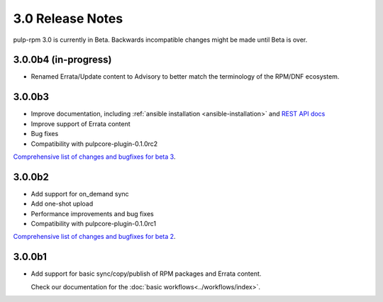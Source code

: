 =================
3.0 Release Notes
=================

pulp-rpm 3.0 is currently in Beta. Backwards incompatible changes
might be made until Beta is over.

3.0.0b4 (in-progress)
=======

* Renamed Errata/Update content to Advisory to better match the terminology of the RPM/DNF ecosystem.


3.0.0b3
=======

* Improve documentation, including :ref:`ansible installation <ansible-installation>` and `REST API docs <https://pulp-rpm.readthedocs.io/en/latest/restapi.html>`_
* Improve support of Errata content
* Bug fixes
* Compatibility with pulpcore-plugin-0.1.0rc2

`Comprehensive list of changes and bugfixes for beta 3 <https://github
.com/pulp/pulp_rpm/compare/3.0.0b2...3.0.0b3>`_.


3.0.0b2
=======

* Add support for on_demand sync
* Add one-shot upload
* Performance improvements and bug fixes
* Compatibility with pulpcore-plugin-0.1.0rc1

`Comprehensive list of changes and bugfixes for beta 2 <https://github.com/pulp/pulp_rpm/compare/3.0.0b1...3.0.0b2>`_.

3.0.0b1
=======

* Add support for basic sync/copy/publish of RPM packages and Errata content.

  Check our documentation for the :doc:`basic workflows<../workflows/index>`.


